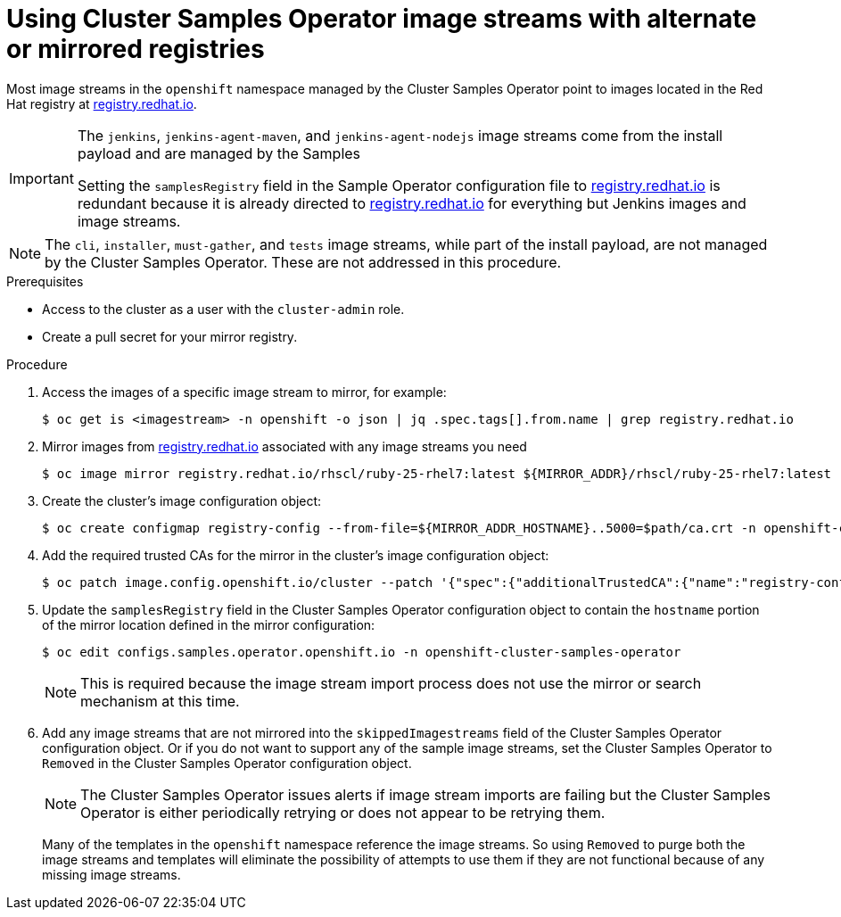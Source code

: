 // Module included in the following assemblies:
//
// * post_installation_configuration/cluster-tasks.adoc
// * openshift_images/samples-operator-alt-registry.adoc

ifeval::["{context}" == "post-install-cluster-tasks"]
:restrictednetwork:
endif::[]

ifeval::["{context}" == "samples-operator-alt-registry"]
:samplesoperatoraltreg:
endif::[]

[id="installation-restricted-network-samples_{context}"]
= Using Cluster Samples Operator image streams with alternate or mirrored registries

Most image streams in the `openshift` namespace managed by the Cluster Samples Operator
point to images located in the Red Hat registry at link:https://registry.redhat.io[registry.redhat.io].
ifdef::restrictednetwork[]
Mirroring
will not apply to these image streams.
endif::[]

[IMPORTANT]
====
The `jenkins`, `jenkins-agent-maven`, and `jenkins-agent-nodejs` image streams
come from the install payload and are managed by the Samples
ifdef::restrictednetwork[]
Operator, so no further mirroring procedures are needed for those image streams.
endif::[]
ifdef::samplesoperatoraltreg[]
Operator.
endif::[]

Setting the `samplesRegistry` field in the Sample Operator configuration file to link:https://registry.redhat.io[registry.redhat.io] is redundant because it is already directed to link:https://registry.redhat.io[registry.redhat.io] for everything but Jenkins images and image streams.

////
The Cluster Samples Operator prevents the use of the following registries for the Jenkins image streams:

* link:https://docker.io[docker.io]
* link:https://registry.redhat.io[registry.redhat.io]
* link:https://registry.access.redhat.com[registry.access.redhat.com]
* link:https://quay.io[quay.io].
////
====

[NOTE]
====
The `cli`, `installer`, `must-gather`, and `tests` image streams, while
part of the install payload, are not managed by the Cluster Samples Operator. These are
not addressed in this procedure.
====

.Prerequisites
* Access to the cluster as a user with the `cluster-admin` role.
* Create a pull secret for your mirror registry.

.Procedure

. Access the images of a specific image stream to mirror, for example:
+
[source,terminal]
----
$ oc get is <imagestream> -n openshift -o json | jq .spec.tags[].from.name | grep registry.redhat.io
----
+
. Mirror images from link:https://registry.redhat.io[registry.redhat.io] associated with any image streams you need
ifdef::restrictednetwork[]
in the restricted network environment into one of the defined mirrors, for example:
endif::[]
ifdef::configsamplesoperator[]
into your defined preferred registry, for example:
endif::[]
+
[source,terminal]
----
$ oc image mirror registry.redhat.io/rhscl/ruby-25-rhel7:latest ${MIRROR_ADDR}/rhscl/ruby-25-rhel7:latest
----

. Create the cluster’s image configuration object:
+
[source,terminal]
----
$ oc create configmap registry-config --from-file=${MIRROR_ADDR_HOSTNAME}..5000=$path/ca.crt -n openshift-config
----

. Add the required trusted CAs for the mirror in the cluster’s image
configuration object:
+
[source,terminal]
----
$ oc patch image.config.openshift.io/cluster --patch '{"spec":{"additionalTrustedCA":{"name":"registry-config"}}}' --type=merge
----

. Update the `samplesRegistry` field in the Cluster Samples Operator configuration object
to contain the `hostname` portion of the mirror location defined in the mirror
configuration:
+
[source,terminal]
----
$ oc edit configs.samples.operator.openshift.io -n openshift-cluster-samples-operator
----
+
[NOTE]
====
This is required because the image stream import process does not use the mirror or search mechanism at this time.
====
+
. Add any image streams that are not mirrored into the `skippedImagestreams` field
of the Cluster Samples Operator configuration object. Or if you do not want to support
any of the sample image streams, set the Cluster Samples Operator to `Removed` in the
Cluster Samples Operator configuration object.
+
[NOTE]
====
The Cluster Samples Operator issues alerts if image stream imports are failing but the Cluster Samples Operator is either periodically retrying or does not appear to be retrying them.
====
+
Many of the templates in the `openshift` namespace
reference the image streams. So using `Removed` to purge both the image streams
and templates will eliminate the possibility of attempts to use them if they
are not functional because of any missing image streams.

ifeval::["{context}" == "post-install-cluster-tasks"]
:!restrictednetwork:
endif::[]

ifeval::["{context}" == "samples-operator-alt-registry"]
:!samplesoperatoraltreg:
endif::[]
